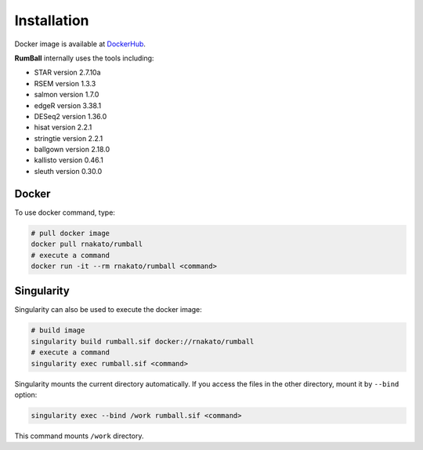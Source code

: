 Installation
================

Docker image is available at `DockerHub <https://hub.docker.com/r/rnakato/rumball>`_.

**RumBall** internally uses the tools including:

- STAR version 2.7.10a
- RSEM version 1.3.3
- salmon version 1.7.0
- edgeR version 3.38.1
- DESeq2 version 1.36.0
- hisat version 2.2.1
- stringtie version 2.2.1
- ballgown version 2.18.0
- kallisto version 0.46.1
- sleuth version 0.30.0


Docker
++++++++++++++

To use docker command, type:

.. code-block:: bash

   # pull docker image
   docker pull rnakato/rumball
   # execute a command
   docker run -it --rm rnakato/rumball <command>
   
Singularity
+++++++++++++++++++++++

Singularity can also be used to execute the docker image:

.. code-block:: bash

   # build image
   singularity build rumball.sif docker://rnakato/rumball
   # execute a command
   singularity exec rumball.sif <command>

Singularity mounts the current directory automatically. If you access the files in the other directory, 
mount it by ``--bind`` option:

.. code-block:: bash

   singularity exec --bind /work rumball.sif <command>

This command mounts ``/work`` directory.